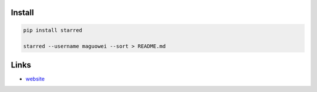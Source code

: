 Install
```````

.. code:: bash

  pip install starred

  starred --username maguowei --sort > README.md

Links
`````

* `website <https://github.com/maguowei/starred>`_




